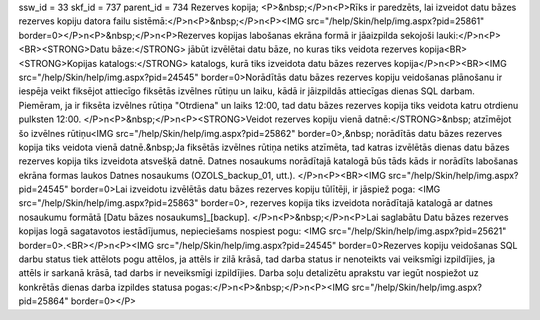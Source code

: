 ssw_id = 33skf_id = 737parent_id = 734Rezerves kopija;<P>&nbsp;</P>\n<P>Rīks ir paredzēts, lai izveidot datu bāzes rezerves kopiju datora failu sistēmā:</P>\n<P>&nbsp;</P>\n<P><IMG src="/help/Skin/help/img.aspx?pid=25861" border=0></P>\n<P>&nbsp;</P>\n<P>Rezerves kopijas labošanas ekrāna formā ir jāaizpilda sekojoši lauki:</P>\n<P><BR><STRONG>Datu bāze:</STRONG> jābūt izvēlētai datu bāze, no kuras tiks veidota rezerves kopija<BR><STRONG>Kopijas katalogs:</STRONG> katalogs, kurā tiks izveidota datu bāzes rezerves kopija</P>\n<P><BR><IMG src="/help/Skin/help/img.aspx?pid=24545" border=0>Norādītās datu bāzes rezerves kopiju veidošanas plānošanu ir iespēja veikt fiksējot attiecīgo fiksētās izvēlnes rūtiņu un laiku, kādā ir jāizpildās attiecīgas dienas SQL darbam. Piemēram, ja ir fiksēta izvēlnes rūtiņa "Otrdiena" un laiks 12:00, tad datu bāzes rezerves kopija tiks veidota katru otrdienu pulksten 12:00. </P>\n<P>&nbsp;</P>\n<P><STRONG>Veidot rezerves kopiju vienā datnē:</STRONG>&nbsp; atzīmējot šo izvēlnes rūtiņu<IMG src="/help/Skin/help/img.aspx?pid=25862" border=0>,&nbsp; norādītās datu bāzes rezerves kopija tiks veidota vienā datnē.&nbsp;Ja fiksētās izvēlnes rūtiņa netiks atzīmēta, tad katras izvēlētās dienas datu bāzes rezerves kopija tiks izveidota atsvešķā datnē. Datnes nosaukums norādītajā katalogā būs tāds kāds ir norādīts labošanas ekrāna formas laukos Datnes nosaukums (OZOLS_backup_01, utt.). </P>\n<P><BR><IMG src="/help/Skin/help/img.aspx?pid=24545" border=0>Lai izveidotu izvēlētās datu bāzes rezerves kopiju tūlītēji, ir jāspiež poga: <IMG src="/help/Skin/help/img.aspx?pid=25863" border=0>, rezerves kopija tiks izveidota norādītajā katalogā ar datnes nosaukumu formātā [Datu bāzes nosaukums]_[backup]. </P>\n<P>&nbsp;</P>\n<P>Lai saglabātu Datu bāzes rezerves kopijas logā sagatavotos iestādījumus, nepieciešams nospiest pogu: <IMG src="/help/Skin/help/img.aspx?pid=25621" border=0>.<BR></P>\n<P><IMG src="/help/Skin/help/img.aspx?pid=24545" border=0>Rezerves kopiju veidošanas SQL darbu status tiek attēlots pogu attēlos, ja attēls ir zilā krāsā, tad darba status ir nenoteikts vai veiksmīgi izpildījies, ja attēls ir sarkanā krāsā, tad darbs ir neveiksmīgi izpildījies. Darba soļu detalizētu aprakstu var iegūt nospiežot uz konkrētās dienas darba izpildes statusa pogas:</P>\n<P>&nbsp;</P>\n<P><IMG src="/help/Skin/help/img.aspx?pid=25864" border=0></P>
